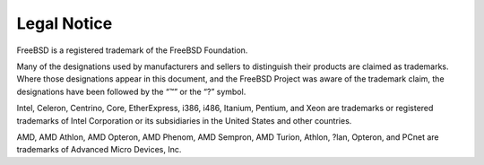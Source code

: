 ============
Legal Notice
============

.. raw:: html

   <div class="legalnotice">

FreeBSD is a registered trademark of the FreeBSD Foundation.

Many of the designations used by manufacturers and sellers to
distinguish their products are claimed as trademarks. Where those
designations appear in this document, and the FreeBSD Project was aware
of the trademark claim, the designations have been followed by the “™”
or the “?” symbol.

Intel, Celeron, Centrino, Core, EtherExpress, i386, i486, Itanium,
Pentium, and Xeon are trademarks or registered trademarks of Intel
Corporation or its subsidiaries in the United States and other
countries.

AMD, AMD Athlon, AMD Opteron, AMD Phenom, AMD Sempron, AMD Turion,
Athlon, ?lan, Opteron, and PCnet are trademarks of Advanced Micro
Devices, Inc.

.. raw:: html

   </div>
